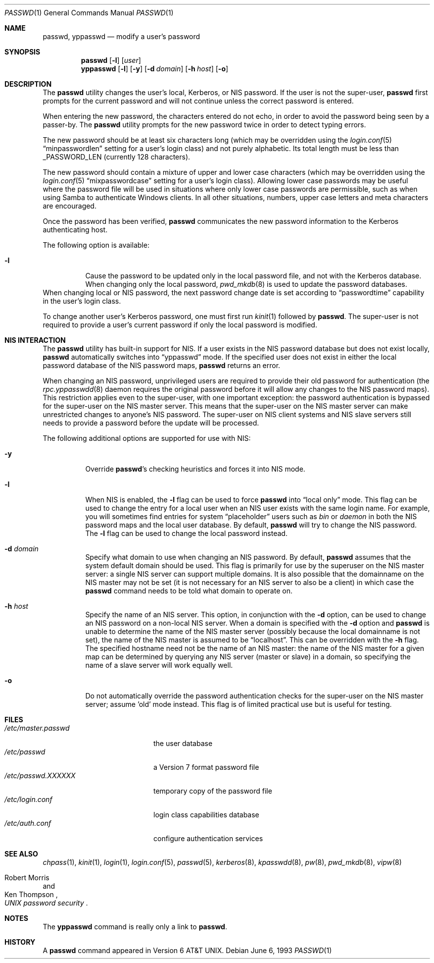 .\" Copyright (c) 1990, 1993
.\"	The Regents of the University of California.  All rights reserved.
.\"
.\" Redistribution and use in source and binary forms, with or without
.\" modification, are permitted provided that the following conditions
.\" are met:
.\" 1. Redistributions of source code must retain the above copyright
.\"    notice, this list of conditions and the following disclaimer.
.\" 2. Redistributions in binary form must reproduce the above copyright
.\"    notice, this list of conditions and the following disclaimer in the
.\"    documentation and/or other materials provided with the distribution.
.\" 3. All advertising materials mentioning features or use of this software
.\"    must display the following acknowledgement:
.\"	This product includes software developed by the University of
.\"	California, Berkeley and its contributors.
.\" 4. Neither the name of the University nor the names of its contributors
.\"    may be used to endorse or promote products derived from this software
.\"    without specific prior written permission.
.\"
.\" THIS SOFTWARE IS PROVIDED BY THE REGENTS AND CONTRIBUTORS ``AS IS'' AND
.\" ANY EXPRESS OR IMPLIED WARRANTIES, INCLUDING, BUT NOT LIMITED TO, THE
.\" IMPLIED WARRANTIES OF MERCHANTABILITY AND FITNESS FOR A PARTICULAR PURPOSE
.\" ARE DISCLAIMED.  IN NO EVENT SHALL THE REGENTS OR CONTRIBUTORS BE LIABLE
.\" FOR ANY DIRECT, INDIRECT, INCIDENTAL, SPECIAL, EXEMPLARY, OR CONSEQUENTIAL
.\" DAMAGES (INCLUDING, BUT NOT LIMITED TO, PROCUREMENT OF SUBSTITUTE GOODS
.\" OR SERVICES; LOSS OF USE, DATA, OR PROFITS; OR BUSINESS INTERRUPTION)
.\" HOWEVER CAUSED AND ON ANY THEORY OF LIABILITY, WHETHER IN CONTRACT, STRICT
.\" LIABILITY, OR TORT (INCLUDING NEGLIGENCE OR OTHERWISE) ARISING IN ANY WAY
.\" OUT OF THE USE OF THIS SOFTWARE, EVEN IF ADVISED OF THE POSSIBILITY OF
.\" SUCH DAMAGE.
.\"
.\"	@(#)passwd.1	8.1 (Berkeley) 6/6/93
.\" $FreeBSD: src/usr.bin/passwd/passwd.1,v 1.30.2.1.10.1 2008/10/02 02:57:24 kensmith Exp $
.\"
.Dd June 6, 1993
.Dt PASSWD 1
.Os
.Sh NAME
.Nm passwd , yppasswd
.Nd modify a user's password
.Sh SYNOPSIS
.Nm
.Op Fl l
.Op Ar user
.Nm yppasswd
.Op Fl l
.Op Fl y
.Op Fl d Ar domain
.Op Fl h Ar host
.Op Fl o
.Sh DESCRIPTION
The
.Nm
utility changes the user's local, Kerberos, or NIS password.
If the user is not the super-user,
.Nm
first prompts for the current password and will not continue unless the correct
password is entered.
.Pp
When entering the new password, the characters entered do not echo, in order to
avoid the password being seen by a passer-by.
The
.Nm
utility prompts for the new password twice in order to detect typing errors.
.Pp
The new password should be at least six characters long (which
may be overridden using the
.Xr login.conf 5
.Dq minpasswordlen
setting for a user's login class) and not purely alphabetic.
Its total length must be less than
.Dv _PASSWORD_LEN
(currently 128 characters).
.Pp
The new password should contain a mixture of upper and lower case
characters (which may be overridden using the
.Xr login.conf 5
.Dq mixpasswordcase
setting for a user's login class).
Allowing lower case passwords may
be useful where the password file will be used in situations where only
lower case passwords are permissible, such as when using Samba to
authenticate Windows clients.
In all other situations, numbers, upper
case letters and meta characters are encouraged.
.Pp
Once the password has been verified,
.Nm
communicates the new password information to
the Kerberos authenticating host.
.Pp
The following option is available:
.Bl -tag -width indent
.It Fl l
Cause the password to be updated only in the local
password file, and not with the Kerberos database.
When changing only the local password,
.Xr pwd_mkdb 8
is used to update the password databases.
.El
When changing local or NIS password, the next password change date
is set according to
.Dq passwordtime
capability in the user's login class.
.Pp
To change another user's Kerberos password, one must first
run
.Xr kinit 1
followed by
.Nm .
The super-user is not required to provide a user's current password
if only the local password is modified.
.Sh NIS INTERACTION
The
.Nm
utility has built-in support for NIS.
If a user exists in the NIS password
database but does not exist locally,
.Nm
automatically switches into
.Dq yppasswd
mode.
If the specified
user does not exist in either the local password database of the
NIS password maps,
.Nm
returns an error.
.Pp
When changing an NIS password, unprivileged users are required to provide
their old password for authentication (the
.Xr rpc.yppasswdd 8
daemon requires the original password before
it will allow any changes to the NIS password maps).
This restriction applies even to the
super-user, with one important exception: the password authentication is
bypassed for the super-user on the NIS master server.
This means that
the super-user on the NIS master server can make unrestricted changes to
anyone's NIS password.
The super-user on NIS client systems and NIS slave
servers still needs to provide a password before the update will be processed.
.Pp
The following additional options are supported for use with NIS:
.Bl -tag -width indent
.It Fl y
Override
.Nm Ns 's
checking heuristics and forces
it into NIS mode.
.It Fl l
When NIS is enabled, the
.Fl l
flag can be used to force
.Nm
into
.Dq local only
mode.
This flag can be used to change the entry
for a local user when an NIS user exists with the same login name.
For example, you will sometimes find entries for system
.Dq placeholder
users such as
.Pa bin
or
.Pa daemon
in both the NIS password maps and the local user database.
By
default,
.Nm
will try to change the NIS password.
The
.Fl l
flag can be used to change the local password instead.
.It Fl d Ar domain
Specify what domain to use when changing an NIS password.
By default,
.Nm
assumes that the system default domain should be used.
This flag is
primarily for use by the superuser on the NIS master server: a single
NIS server can support multiple domains.
It is also possible that the
domainname on the NIS master may not be set (it is not necessary for
an NIS server to also be a client) in which case the
.Nm
command needs to be told what domain to operate on.
.It Fl h Ar host
Specify the name of an NIS server.
This option, in conjunction
with the
.Fl d
option, can be used to change an NIS password on a non-local NIS
server.
When a domain is specified with the
.Fl d
option and
.Nm
is unable to determine the name of the NIS master server (possibly because
the local domainname is not set), the name of the NIS master is assumed to
be
.Dq localhost .
This can be overridden with the
.Fl h
flag.
The specified hostname need not be the name of an NIS master: the
name of the NIS master for a given map can be determined by querying any
NIS server (master or slave) in a domain, so specifying the name of a
slave server will work equally well.
.It Fl o
Do not automatically override the password authentication checks for the
super-user on the NIS master server; assume 'old' mode instead.
This
flag is of limited practical use but is useful for testing.
.El
.Sh FILES
.Bl -tag -width /etc/master.passwd -compact
.It Pa /etc/master.passwd
the user database
.It Pa /etc/passwd
a Version 7 format password file
.It Pa /etc/passwd.XXXXXX
temporary copy of the password file
.It Pa /etc/login.conf
login class capabilities database
.It Pa /etc/auth.conf
configure authentication services
.El
.Sh SEE ALSO
.Xr chpass 1 ,
.Xr kinit 1 ,
.Xr login 1 ,
.Xr login.conf 5 ,
.Xr passwd 5 ,
.Xr kerberos 8 ,
.Xr kpasswdd 8 ,
.Xr pw 8 ,
.Xr pwd_mkdb 8 ,
.Xr vipw 8
.Rs
.%A Robert Morris
.%A Ken Thompson
.%T "UNIX password security"
.Re
.Sh NOTES
The
.Nm yppasswd
command is really only a link to
.Nm .
.Sh HISTORY
A
.Nm
command appeared in
.At v6 .
